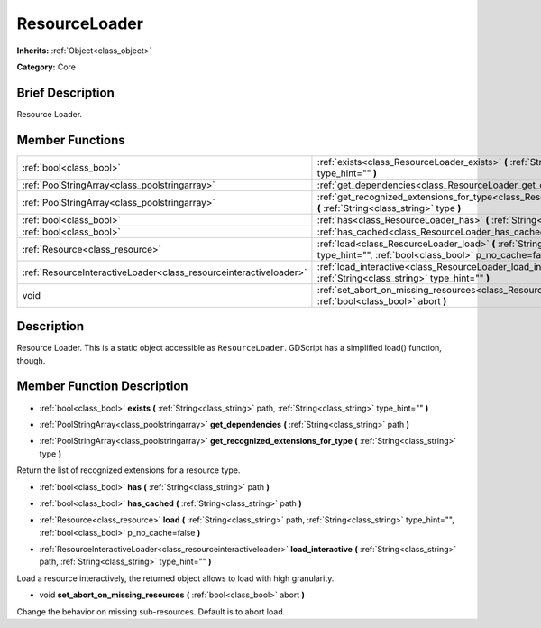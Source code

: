 .. Generated automatically by doc/tools/makerst.py in Godot's source tree.
.. DO NOT EDIT THIS FILE, but the ResourceLoader.xml source instead.
.. The source is found in doc/classes or modules/<name>/doc_classes.

.. _class_ResourceLoader:

ResourceLoader
==============

**Inherits:** :ref:`Object<class_object>`

**Category:** Core

Brief Description
-----------------

Resource Loader.

Member Functions
----------------

+--------------------------------------------------------------------+-------------------------------------------------------------------------------------------------------------------------------------------------------------------------+
| :ref:`bool<class_bool>`                                            | :ref:`exists<class_ResourceLoader_exists>` **(** :ref:`String<class_string>` path, :ref:`String<class_string>` type_hint="" **)**                                       |
+--------------------------------------------------------------------+-------------------------------------------------------------------------------------------------------------------------------------------------------------------------+
| :ref:`PoolStringArray<class_poolstringarray>`                      | :ref:`get_dependencies<class_ResourceLoader_get_dependencies>` **(** :ref:`String<class_string>` path **)**                                                             |
+--------------------------------------------------------------------+-------------------------------------------------------------------------------------------------------------------------------------------------------------------------+
| :ref:`PoolStringArray<class_poolstringarray>`                      | :ref:`get_recognized_extensions_for_type<class_ResourceLoader_get_recognized_extensions_for_type>` **(** :ref:`String<class_string>` type **)**                         |
+--------------------------------------------------------------------+-------------------------------------------------------------------------------------------------------------------------------------------------------------------------+
| :ref:`bool<class_bool>`                                            | :ref:`has<class_ResourceLoader_has>` **(** :ref:`String<class_string>` path **)**                                                                                       |
+--------------------------------------------------------------------+-------------------------------------------------------------------------------------------------------------------------------------------------------------------------+
| :ref:`bool<class_bool>`                                            | :ref:`has_cached<class_ResourceLoader_has_cached>` **(** :ref:`String<class_string>` path **)**                                                                         |
+--------------------------------------------------------------------+-------------------------------------------------------------------------------------------------------------------------------------------------------------------------+
| :ref:`Resource<class_resource>`                                    | :ref:`load<class_ResourceLoader_load>` **(** :ref:`String<class_string>` path, :ref:`String<class_string>` type_hint="", :ref:`bool<class_bool>` p_no_cache=false **)** |
+--------------------------------------------------------------------+-------------------------------------------------------------------------------------------------------------------------------------------------------------------------+
| :ref:`ResourceInteractiveLoader<class_resourceinteractiveloader>`  | :ref:`load_interactive<class_ResourceLoader_load_interactive>` **(** :ref:`String<class_string>` path, :ref:`String<class_string>` type_hint="" **)**                   |
+--------------------------------------------------------------------+-------------------------------------------------------------------------------------------------------------------------------------------------------------------------+
| void                                                               | :ref:`set_abort_on_missing_resources<class_ResourceLoader_set_abort_on_missing_resources>` **(** :ref:`bool<class_bool>` abort **)**                                    |
+--------------------------------------------------------------------+-------------------------------------------------------------------------------------------------------------------------------------------------------------------------+

Description
-----------

Resource Loader. This is a static object accessible as ``ResourceLoader``. GDScript has a simplified load() function, though.

Member Function Description
---------------------------

.. _class_ResourceLoader_exists:

- :ref:`bool<class_bool>` **exists** **(** :ref:`String<class_string>` path, :ref:`String<class_string>` type_hint="" **)**

.. _class_ResourceLoader_get_dependencies:

- :ref:`PoolStringArray<class_poolstringarray>` **get_dependencies** **(** :ref:`String<class_string>` path **)**

.. _class_ResourceLoader_get_recognized_extensions_for_type:

- :ref:`PoolStringArray<class_poolstringarray>` **get_recognized_extensions_for_type** **(** :ref:`String<class_string>` type **)**

Return the list of recognized extensions for a resource type.

.. _class_ResourceLoader_has:

- :ref:`bool<class_bool>` **has** **(** :ref:`String<class_string>` path **)**

.. _class_ResourceLoader_has_cached:

- :ref:`bool<class_bool>` **has_cached** **(** :ref:`String<class_string>` path **)**

.. _class_ResourceLoader_load:

- :ref:`Resource<class_resource>` **load** **(** :ref:`String<class_string>` path, :ref:`String<class_string>` type_hint="", :ref:`bool<class_bool>` p_no_cache=false **)**

.. _class_ResourceLoader_load_interactive:

- :ref:`ResourceInteractiveLoader<class_resourceinteractiveloader>` **load_interactive** **(** :ref:`String<class_string>` path, :ref:`String<class_string>` type_hint="" **)**

Load a resource interactively, the returned object allows to load with high granularity.

.. _class_ResourceLoader_set_abort_on_missing_resources:

- void **set_abort_on_missing_resources** **(** :ref:`bool<class_bool>` abort **)**

Change the behavior on missing sub-resources. Default is to abort load.


